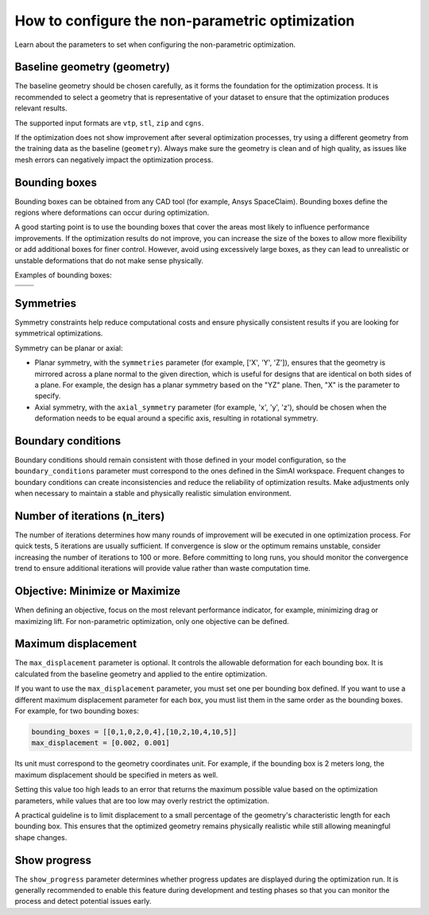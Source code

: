 .. _configure_automorphing:

How to configure the non-parametric optimization
==================================================

Learn about the parameters to set when configuring the non-parametric optimization.

Baseline geometry (geometry)
----------------------------

The baseline geometry should be chosen carefully, as it forms the foundation for the optimization process.
It is recommended to select a geometry that is representative of your dataset to ensure that the optimization produces relevant results.

The supported input formats are ``vtp``, ``stl``, ``zip`` and ``cgns``.

If the optimization does not show improvement after several optimization processes,
try using a different geometry from the training data as the baseline (``geometry``).
Always make sure the geometry is clean and of high quality, as issues like mesh errors can negatively impact the optimization process.

Bounding boxes
---------------

Bounding boxes can be obtained from any CAD tool (for example, Ansys SpaceClaim).
Bounding boxes define the regions where deformations can occur during optimization.

A good starting point is to use the bounding boxes that cover the areas most likely to influence performance improvements.
If the optimization results do not improve, you can increase the size of the boxes to allow more flexibility or add additional boxes for finer control.
However, avoid using excessively large boxes, as they can lead to unrealistic or unstable deformations that do not make sense physically.

Examples of bounding boxes:

+----------------------------------------------------------------+----------------------------------------------------------------+
| .. image:: ../../../source/_static/bounding_boxes_view_0.png   | .. image:: ../../../source/_static/bounding_boxes_view_1.png   |
|   :alt: Bounding boxes of Ansys SUV (front view)               |   :alt: Bounding boxes of Ansys SUV (back view)                |
+----------------------------------------------------------------+----------------------------------------------------------------+
| .. image:: ../../../source/_static/bounding_boxes_view_3.png   | .. image:: ../../../source/_static/bounding_boxes_view_2.png   |
|   :alt: Bounding boxes of Ansys SUV (top view)                 |   :alt: Bounding boxes of Ansys SUV (side view)                |
+----------------------------------------------------------------+----------------------------------------------------------------+

Symmetries
-----------

Symmetry constraints help reduce computational costs and ensure physically consistent results if you are looking for symmetrical optimizations.

Symmetry can be planar or axial:

- Planar symmetry, with the ``symmetries`` parameter (for example, ['X', 'Y', 'Z']), ensures that the geometry is mirrored across a plane normal to the given direction, which is useful for designs that are identical on both sides of a plane. For example, the design has a planar symmetry based on the "YZ" plane. Then, "X" is the parameter to specify.
- Axial symmetry, with the ``axial_symmetry`` parameter (for example, 'x', 'y', 'z'), should be chosen when the deformation needs to be equal around a specific axis, resulting in rotational symmetry.

Boundary conditions
--------------------

Boundary conditions should remain consistent with those defined in your model configuration,
so the ``boundary_conditions`` parameter must correspond to the ones defined in the SimAI workspace.
Frequent changes to boundary conditions can create inconsistencies and reduce the reliability of optimization results.
Make adjustments only when necessary to maintain a stable and physically realistic simulation environment.

Number of iterations (n_iters)
------------------------------

The number of iterations determines how many rounds of improvement will be executed in one optimization process.
For quick tests, 5 iterations are usually sufficient.
If convergence is slow or the optimum remains unstable, consider increasing the number of iterations to 100 or more.
Before committing to long runs, you should monitor the convergence trend to ensure additional iterations will provide value rather than waste computation time.

Objective: Minimize or Maximize
--------------------------------

When defining an objective, focus on the most relevant performance indicator, for example, minimizing drag or maximizing lift.
For non-parametric optimization, only one objective can be defined.

Maximum displacement
---------------------

The ``max_displacement`` parameter is optional. It controls the allowable deformation for each bounding box.
It is calculated from the baseline geometry and applied to the entire optimization.

If you want to use the ``max_displacement`` parameter, you must set one per bounding box defined.
If you want to use a different maximum displacement parameter for each box, you must list them in the same order as the bounding boxes.
For example, for two bounding boxes:

.. code-block:: Python


    bounding_boxes = [[0,1,0,2,0,4],[10,2,10,4,10,5]]
    max_displacement = [0.002, 0.001]


Its unit must correspond to the geometry coordinates unit.
For example, if the bounding box is 2 meters long, the maximum displacement should be specified in meters as well.

Setting this value too high leads to an error that returns the maximum possible value based on the optimization parameters,
while values that are too low may overly restrict the optimization.

A practical guideline is to limit displacement to a small percentage of the geometry's characteristic length for each bounding box.
This ensures that the optimized geometry remains physically realistic while still allowing meaningful shape changes.

Show progress
--------------

The ``show_progress`` parameter determines whether progress updates are displayed during the optimization run.
It is generally recommended to enable this feature during development and testing phases
so that you can monitor the process and detect potential issues early.
